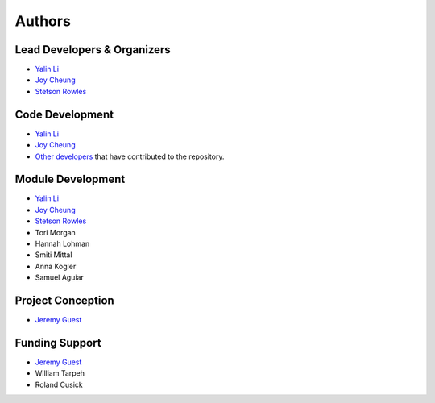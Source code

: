 Authors
=======

Lead Developers & Organizers
----------------------------
- `Yalin Li <zoe.yalin.li@gmail.com>`_
- `Joy Cheung <joycheung1994@gmail.com>`_
- `Stetson Rowles <lsr@illinois.edu>`_


Code Development
----------------
- `Yalin Li <zoe.yalin.li@gmail.com>`_
- `Joy Cheung <joycheung1994@gmail.com>`_
- `Other developers <https://github.com/QSD-Group/QSDsan/graphs/contributors>`_ that have contributed to the repository.


Module Development
------------------
- `Yalin Li <zoe.yalin.li@gmail.com>`_
- `Joy Cheung <joycheung1994@gmail.com>`_
- `Stetson Rowles <lsr@illinois.edu>`_
- Tori Morgan
- Hannah Lohman
- Smiti Mittal
- Anna Kogler
- Samuel Aguiar


Project Conception
------------------
- `Jeremy Guest <jsguest@illinois.edu>`_


Funding Support
---------------
- `Jeremy Guest <jsguest@illinois.edu>`_
- William Tarpeh
- Roland Cusick
